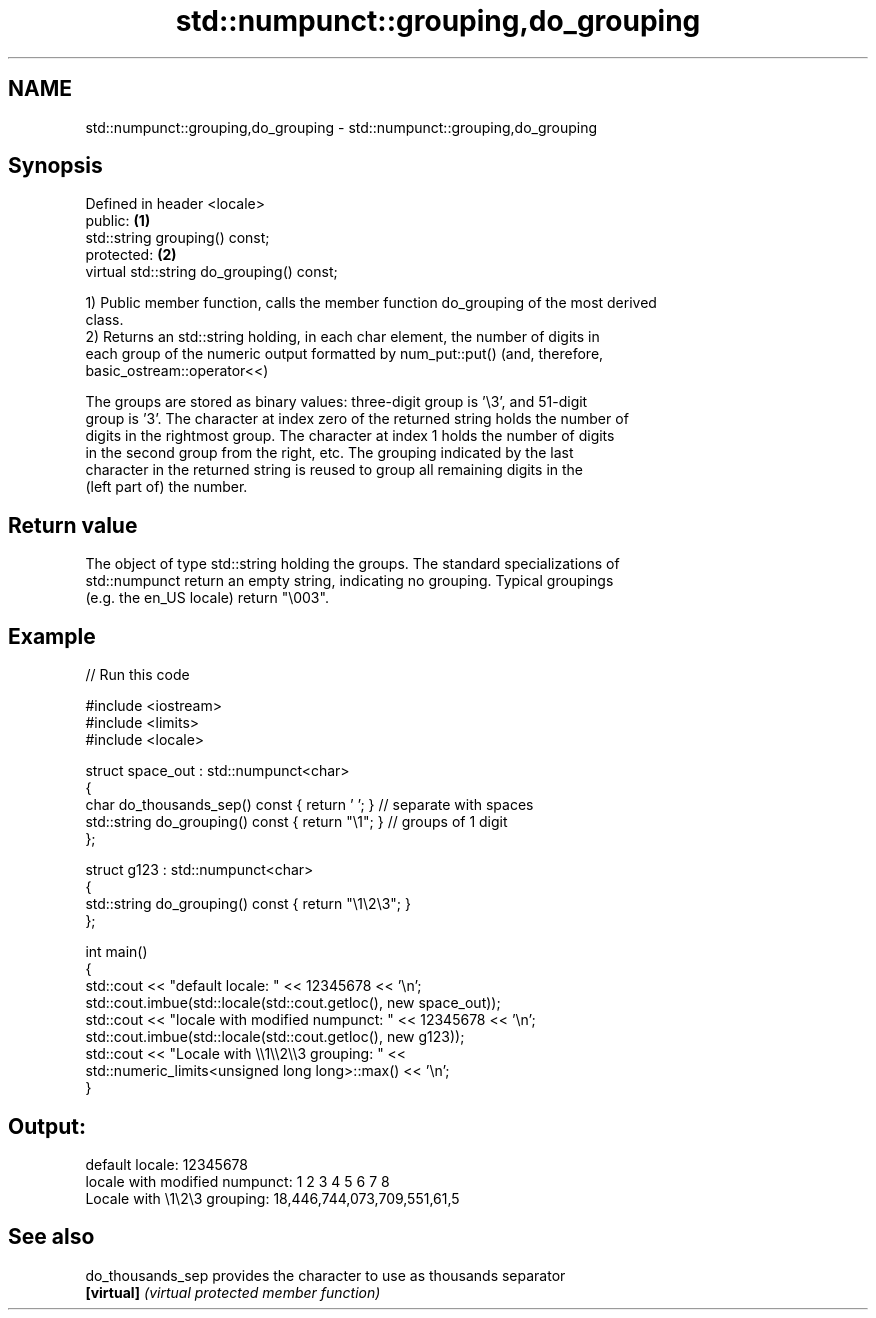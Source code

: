 .TH std::numpunct::grouping,do_grouping 3 "Nov 25 2015" "2.0 | http://cppreference.com" "C++ Standard Libary"
.SH NAME
std::numpunct::grouping,do_grouping \- std::numpunct::grouping,do_grouping

.SH Synopsis
   Defined in header <locale>
   public:                                  \fB(1)\fP
   std::string grouping() const;
   protected:                               \fB(2)\fP
   virtual std::string do_grouping() const;

   1) Public member function, calls the member function do_grouping of the most derived
   class.
   2) Returns an std::string holding, in each char element, the number of digits in
   each group of the numeric output formatted by num_put::put() (and, therefore,
   basic_ostream::operator<<)

   The groups are stored as binary values: three-digit group is '\\3', and 51-digit
   group is '3'. The character at index zero of the returned string holds the number of
   digits in the rightmost group. The character at index 1 holds the number of digits
   in the second group from the right, etc. The grouping indicated by the last
   character in the returned string is reused to group all remaining digits in the
   (left part of) the number.

.SH Return value

   The object of type std::string holding the groups. The standard specializations of
   std::numpunct return an empty string, indicating no grouping. Typical groupings
   (e.g. the en_US locale) return "\\003".

.SH Example

   
// Run this code

 #include <iostream>
 #include <limits>
 #include <locale>
  
 struct space_out : std::numpunct<char>
 {
     char do_thousands_sep()   const { return ' ';  } // separate with spaces
     std::string do_grouping() const { return "\\1"; } // groups of 1 digit
 };
  
 struct g123 : std::numpunct<char>
 {
     std::string do_grouping() const { return "\\1\\2\\3"; }
 };
  
 int main()
 {
     std::cout << "default locale: " << 12345678 << '\\n';
     std::cout.imbue(std::locale(std::cout.getloc(), new space_out));
     std::cout << "locale with modified numpunct: " << 12345678 << '\\n';
     std::cout.imbue(std::locale(std::cout.getloc(), new g123));
     std::cout << "Locale with \\\\1\\\\2\\\\3 grouping: " <<
               std::numeric_limits<unsigned long long>::max() << '\\n';
 }

.SH Output:

 default locale: 12345678
 locale with modified numpunct: 1 2 3 4 5 6 7 8
 Locale with \\1\\2\\3 grouping: 18,446,744,073,709,551,61,5

.SH See also

   do_thousands_sep provides the character to use as thousands separator
   \fB[virtual]\fP        \fI(virtual protected member function)\fP 
